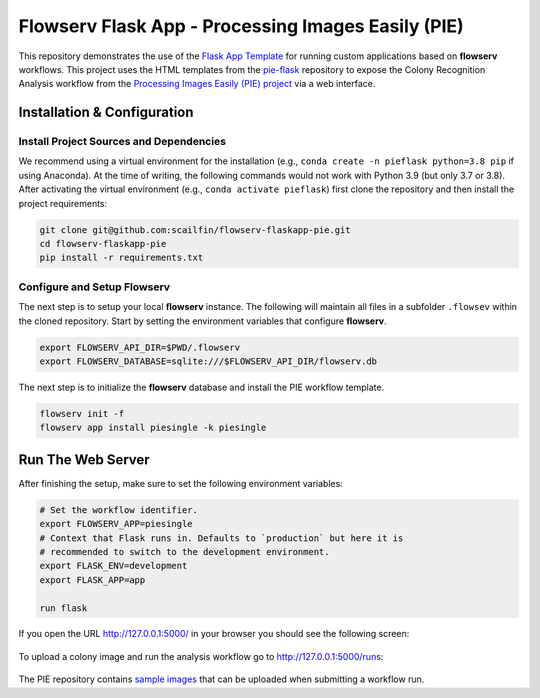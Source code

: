 ===================================================
Flowserv Flask App - Processing Images Easily (PIE)
===================================================

This repository demonstrates the use of the `Flask App Template <https://github.com/scailfin/flowserv-flaskapp>`_ for running custom applications based on **flowserv** workflows. This project uses the HTML templates from the `pie-flask <https://github.com/CoraJung/pie-flask>`_ repository to expose the Colony Recognition Analysis workflow from the `Processing Images Easily (PIE) project  <https://github.com/Siegallab/PIE>`_ via a web interface.


Installation & Configuration
============================

Install Project Sources and Dependencies
----------------------------------------

We recommend using a virtual environment for the installation (e.g., ``conda create -n pieflask python=3.8 pip`` if using Anaconda). At the time of writing, the following commands would not work with Python 3.9 (but only 3.7 or 3.8). After activating the virtual environment (e.g., ``conda activate pieflask``) first clone the repository and then install the project requirements:

.. code-block:: bash

    git clone git@github.com:scailfin/flowserv-flaskapp-pie.git
    cd flowserv-flaskapp-pie
    pip install -r requirements.txt


Configure and Setup Flowserv
----------------------------

The next step is to setup your local **flowserv** instance. The following will maintain all files in a subfolder ``.flowsev`` within the cloned repository. Start by setting the environment variables that configure **flowserv**.

.. code-block:: bash

    export FLOWSERV_API_DIR=$PWD/.flowserv
    export FLOWSERV_DATABASE=sqlite:///$FLOWSERV_API_DIR/flowserv.db


The next step is to initialize the **flowserv** database and install the PIE workflow template.

.. code-block:: bash

    flowserv init -f
    flowserv app install piesingle -k piesingle


Run The Web Server
==================

After finishing the setup, make sure to set the following environment variables:

.. code-block:: bash

    # Set the workflow identifier.
    export FLOWSERV_APP=piesingle
    # Context that Flask runs in. Defaults to `production` but here it is
    # recommended to switch to the development environment.
    export FLASK_ENV=development
    export FLASK_APP=app

    run flask

If you open the URL `http://127.0.0.1:5000/ <http://127.0.0.1:5000/>`_ in your browser you should see the following screen:

.. figure:: https://raw.githubusercontent.com/scailfin/flowserv-flaskapp-pie/master/app/static/img/screenshots/home.png
  :align: center
  :alt: Application Home Screen

To upload a colony image and run the analysis workflow go to `http://127.0.0.1:5000/runs <http://127.0.0.1:5000/runs>`_:

.. figure:: https://raw.githubusercontent.com/scailfin/flowserv-flaskapp-pie/master/app/static/img/screenshots/run.png
  :align: center
  :alt: Workflow Run Submission Screen
  
The PIE repository contains `sample images <https://github.com/Siegallab/PIE/tree/master/PIE_test_data/IN>`_ that can be uploaded when submitting a workflow run.
